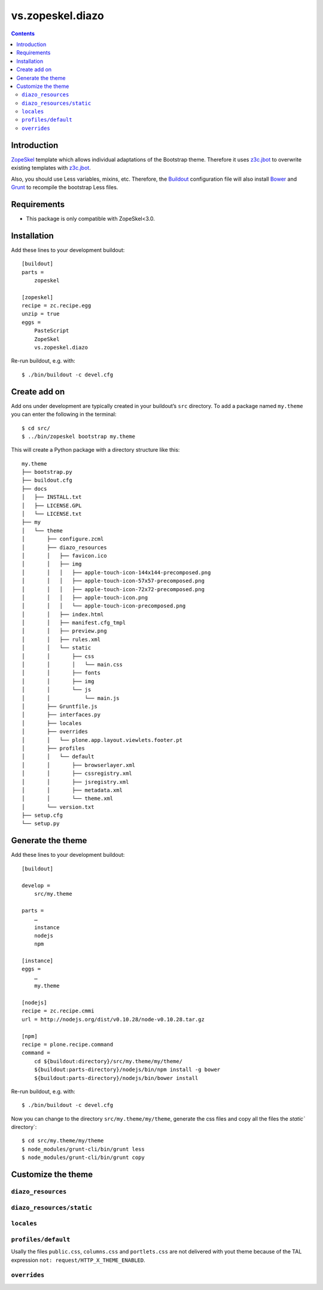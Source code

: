 =================
vs.zopeskel.diazo
=================

.. contents ::

Introduction
============

`ZopeSkel <https://pypi.python.org/pypi/ZopeSkel>`_ template which allows
individual adaptations of the Bootstrap theme. Therefore it uses `z3c.jbot
<https://pypi.python.org/pypi/z3c.jbot/>`_ to overwrite existing templates
with `z3c.jbot <https://pypi.python.org/pypi/z3c.jbot/>`_. 

Also, you should use Less variables, mixins, etc. Therefore, the
`Buildout <http://www.buildout.org/>`_ configuration file will also install
`Bower <http://bower.io/>`_ and `Grunt <http://gruntjs.com/>`_ to recompile the
bootstrap Less files.

Requirements
============

* This package is only compatible with ZopeSkel<3.0.

Installation
============

Add these lines to your development buildout::

    [buildout]
    parts =
        zopeskel

    [zopeskel]
    recipe = zc.recipe.egg
    unzip = true
    eggs =
        PasteScript
        ZopeSkel
        vs.zopeskel.diazo

Re-run buildout, e.g. with::

    $ ./bin/buildout -c devel.cfg

Create add on
=============

Add ons under development are typically created in your buildout’s ``src``
directory. To add a package named ``my.theme`` you can enter the following
in the terminal::

    $ cd src/
    $ ../bin/zopeskel bootstrap my.theme

This will create a Python package with a directory structure like this::

    my.theme
    ├── bootstrap.py
    ├── buildout.cfg
    ├── docs
    │   ├── INSTALL.txt
    │   ├── LICENSE.GPL
    │   └── LICENSE.txt
    ├── my
    │   └── theme
    │       ├── configure.zcml
    │       ├── diazo_resources
    │       │   ├── favicon.ico
    │       │   ├── img
    │       │   │   ├── apple-touch-icon-144x144-precomposed.png
    │       │   │   ├── apple-touch-icon-57x57-precomposed.png
    │       │   │   ├── apple-touch-icon-72x72-precomposed.png
    │       │   │   ├── apple-touch-icon.png
    │       │   │   └── apple-touch-icon-precomposed.png
    │       │   ├── index.html
    │       │   ├── manifest.cfg_tmpl
    │       │   ├── preview.png
    │       │   ├── rules.xml
    │       │   └── static
    │       │       ├── css
    │       │       │   └── main.css
    │       │       ├── fonts
    │       │       ├── img
    │       │       └── js
    │       │           └── main.js
    │       ├── Gruntfile.js
    │       ├── interfaces.py
    │       ├── locales
    │       ├── overrides
    │       │   └── plone.app.layout.viewlets.footer.pt
    │       ├── profiles
    │       │   └── default
    │       │       ├── browserlayer.xml
    │       │       ├── cssregistry.xml
    │       │       ├── jsregistry.xml
    │       │       ├── metadata.xml
    │       │       └── theme.xml
    │       └── version.txt
    ├── setup.cfg
    └── setup.py

Generate the theme
==================

Add these lines to your development buildout::

    [buildout]

    develop =
        src/my.theme

    parts =
        …
        instance
        nodejs
        npm

    [instance]
    eggs =
        …
        my.theme

    [nodejs]
    recipe = zc.recipe.cmmi
    url = http://nodejs.org/dist/v0.10.28/node-v0.10.28.tar.gz
    
    [npm]
    recipe = plone.recipe.command
    command =
        cd ${buildout:directory}/src/my.theme/my/theme/
        ${buildout:parts-directory}/nodejs/bin/npm install -g bower
        ${buildout:parts-directory}/nodejs/bin/bower install

Re-run buildout, e.g. with::

    $ ./bin/buildout -c devel.cfg

Now you can change to the directory ``src/my.theme/my/theme``, generate the css
files and copy all the files the `static`` directory`::

    $ cd src/my.theme/my/theme
    $ node_modules/grunt-cli/bin/grunt less
    $ node_modules/grunt-cli/bin/grunt copy

Customize the theme
===================

``diazo_resources``
-------------------

``diazo_resources/static``
--------------------------

``locales``
-----------

``profiles/default``
--------------------

Usally the files ``public.css``, ``columns.css`` and ``portlets.css`` are not
delivered with yout theme because of the TAL expression
``not: request/HTTP_X_THEME_ENABLED``.  
  
``overrides``
-------------


